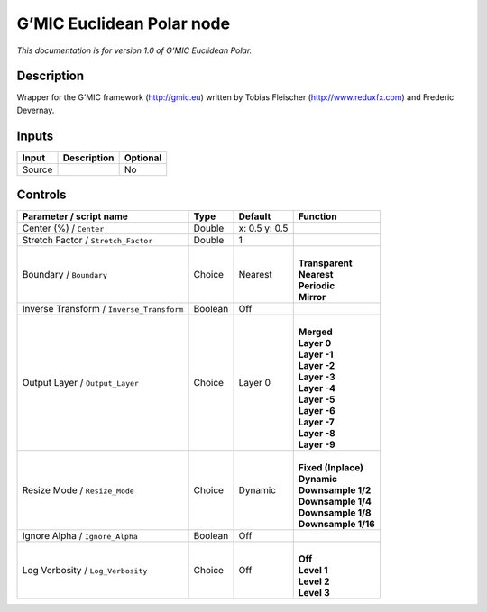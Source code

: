.. _eu.gmic.EuclideanPolar:

G’MIC Euclidean Polar node
==========================

*This documentation is for version 1.0 of G’MIC Euclidean Polar.*

Description
-----------

Wrapper for the G’MIC framework (http://gmic.eu) written by Tobias Fleischer (http://www.reduxfx.com) and Frederic Devernay.

Inputs
------

+--------+-------------+----------+
| Input  | Description | Optional |
+========+=============+==========+
| Source |             | No       |
+--------+-------------+----------+

Controls
--------

.. tabularcolumns:: |>{\raggedright}p{0.2\columnwidth}|>{\raggedright}p{0.06\columnwidth}|>{\raggedright}p{0.07\columnwidth}|p{0.63\columnwidth}|

.. cssclass:: longtable

+-------------------------------------------+---------+---------------+-----------------------+
| Parameter / script name                   | Type    | Default       | Function              |
+===========================================+=========+===============+=======================+
| Center (%) / ``Center_``                  | Double  | x: 0.5 y: 0.5 |                       |
+-------------------------------------------+---------+---------------+-----------------------+
| Stretch Factor / ``Stretch_Factor``       | Double  | 1             |                       |
+-------------------------------------------+---------+---------------+-----------------------+
| Boundary / ``Boundary``                   | Choice  | Nearest       | |                     |
|                                           |         |               | | **Transparent**     |
|                                           |         |               | | **Nearest**         |
|                                           |         |               | | **Periodic**        |
|                                           |         |               | | **Mirror**          |
+-------------------------------------------+---------+---------------+-----------------------+
| Inverse Transform / ``Inverse_Transform`` | Boolean | Off           |                       |
+-------------------------------------------+---------+---------------+-----------------------+
| Output Layer / ``Output_Layer``           | Choice  | Layer 0       | |                     |
|                                           |         |               | | **Merged**          |
|                                           |         |               | | **Layer 0**         |
|                                           |         |               | | **Layer -1**        |
|                                           |         |               | | **Layer -2**        |
|                                           |         |               | | **Layer -3**        |
|                                           |         |               | | **Layer -4**        |
|                                           |         |               | | **Layer -5**        |
|                                           |         |               | | **Layer -6**        |
|                                           |         |               | | **Layer -7**        |
|                                           |         |               | | **Layer -8**        |
|                                           |         |               | | **Layer -9**        |
+-------------------------------------------+---------+---------------+-----------------------+
| Resize Mode / ``Resize_Mode``             | Choice  | Dynamic       | |                     |
|                                           |         |               | | **Fixed (Inplace)** |
|                                           |         |               | | **Dynamic**         |
|                                           |         |               | | **Downsample 1/2**  |
|                                           |         |               | | **Downsample 1/4**  |
|                                           |         |               | | **Downsample 1/8**  |
|                                           |         |               | | **Downsample 1/16** |
+-------------------------------------------+---------+---------------+-----------------------+
| Ignore Alpha / ``Ignore_Alpha``           | Boolean | Off           |                       |
+-------------------------------------------+---------+---------------+-----------------------+
| Log Verbosity / ``Log_Verbosity``         | Choice  | Off           | |                     |
|                                           |         |               | | **Off**             |
|                                           |         |               | | **Level 1**         |
|                                           |         |               | | **Level 2**         |
|                                           |         |               | | **Level 3**         |
+-------------------------------------------+---------+---------------+-----------------------+
